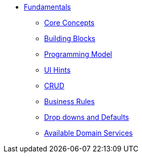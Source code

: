 


* xref:userguide:fun:about.adoc[Fundamentals]
** xref:userguide:fun:core-concepts.adoc[Core Concepts]
** xref:userguide:fun:building-blocks.adoc[Building Blocks]
** xref:userguide:fun:programming-model.adoc[Programming Model]
** xref:userguide:fun:ui-hints.adoc[UI Hints]
** xref:userguide:fun:crud.adoc[CRUD]
** xref:userguide:fun:business-rules.adoc[Business Rules]
** xref:userguide:fun:drop-downs-and-defaults.adoc[Drop downs and Defaults]
** xref:userguide:fun:available-domain-services.adoc[Available Domain Services]






